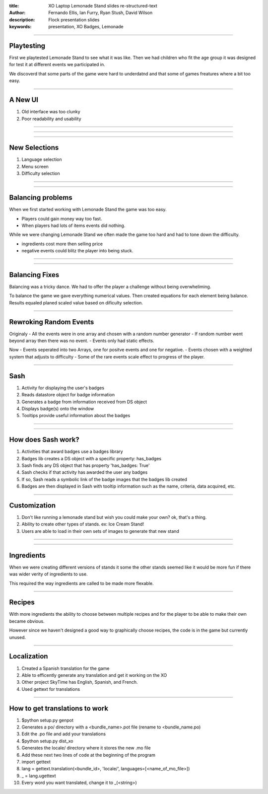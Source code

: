 :title: XO Laptop Lemonade Stand slides re-structured-text
:author: Fernando Ellis, Ian Furry, Ryan Stush, David Wilson
:description: Flock presentation slides
:keywords: presentation, XO Badges, Lemonade
----

Playtesting
===========

First we playtested Lemonade Stand to see what it was like.
Then we had children who fit the age group it was designed
for test it at different events we participated in.

We discoverd that some parts of the game were hard to underdatnd
and that some of games freatures where a bit too easy.

----

A New UI
========

#. Old interface was too clunky
#. Poor readability and usability

----

.. image:: images/old-ui.png
    :width: 600px
    :height: 375px

.. image:: images/new-ui.png
    :width: 600px
    :height: 375px

----

.. image:: images/new-ui-profit.png
    :width: 800px
    :height: 600px

----

New Selections
==============

#. Language selection
#. Menu screen
#. Difficulty selection


----

.. image:: images/new-ui-selection.png
    :width: 800px
    :height: 600px
----

Balancing problems
==================

When we first started working with Lemonade Stand the game was too easy.

- Players could gain money way too fast.
- When players had lots of items events did nothing.

While we were changing Lemonade Stand  we often made the game too hard and
had to tone down the difficulty.

- ingredients cost more then selling price
- negative events could blitz the player into being stuck.

----

.. image:: images/lemonade-trillion.png
    :width: 600px
    :height: 375px

----

Balancing Fixes
===============

Balancing was a tricky dance.
We had to offer the player a challenge without being overwheliming.

To balance the game we gave everything numerical values.
Then created equations for each element being balance.
Results equaled planed scaled value based on dificulty selection.

----

Rewroking Random Events
=======================

Originaly
- All the events were in one array and chosen with a random number generator
- If random number went beyond array then there was no event.
- Events only had static effects.

Now
- Events seperated into two Arrays, one for positve events and one for negative.
- Events chosen with a weighted system that adjusts to difficulty
- Some of the rare events scale effect to progress of the player.

----

Sash
====

#. Activity for displaying the user's badges
#. Reads datastore object for badge information
#. Generates a badge from information received from DS object
#. Displays badge(s) onto the window
#. Tooltips provide useful information about the badges

----

.. image:: images/sash-ui.png
    :width: 800px
    :height: 600px

----

How does Sash work?
===================

#. Activities that award badges use a badges library
#. Badges lib creates a DS object with a specific property: has_badges
#. Sash finds any DS object that has property 'has_badges: True'
#. Sash checks if that activity has awarded the user any badges
#. If so, Sash reads a symbolic link of the badge images that the badges lib created
#. Badges are then displayed in Sash with tooltip information such as the name, criteria, data acquired, etc.

----

Customization
=============

#. Don't like running a lemonade stand but wish you could make your own? ok, that's a thing.
#. Ability to create other types of stands. ex: Ice Cream Stand!
#. Users are able to load in their own sets of images to generate that new stand

----

.. image:: images/icecream-shop.png
    :width: 600px
    :height: 375px

.. image:: images/icecream-log.png
    :width: 600px
    :height: 375px

----

Ingredients
===========

When we were creating different versions of stands it some the other stands seemed
like it would be more fun if there was wider verity of ingredients to use.

This required the way ingredients are called to be made more flexable.

----

Recipes
=======

With more ingredients the ability to choose between multiple recipes
and for the player to be able to make their own became obvious. 

However since we haven't designed a good way to graphically choose
recipes, the code is in the game but currently unused.

----

Localization
============

#. Created a Spanish translation for the game
#. Able to efficently generate any translation and get it working on the XO
#. Other project SkyTime has English, Spanish, and French.
#. Used gettext for translations

----

How to get translations to work
===============================

#. $python setup.py genpot
#. Generates a po/ directory with a <bundle_name>.pot file (rename to <bundle_name.po)
#. Edit the .po file and add your translations
#. $python setup.py dist_xo
#. Generates the locale/ directory where it stores the new .mo file
#. Add these next two lines of code at the beginning of the program
#. import gettext
#. lang = gettext.translation(<bundle_id>, 'locale/', languages=[<name_of_mo_file>])
#. _ = lang.ugettext
#. Every word you want translated, change it to _(<string>)
